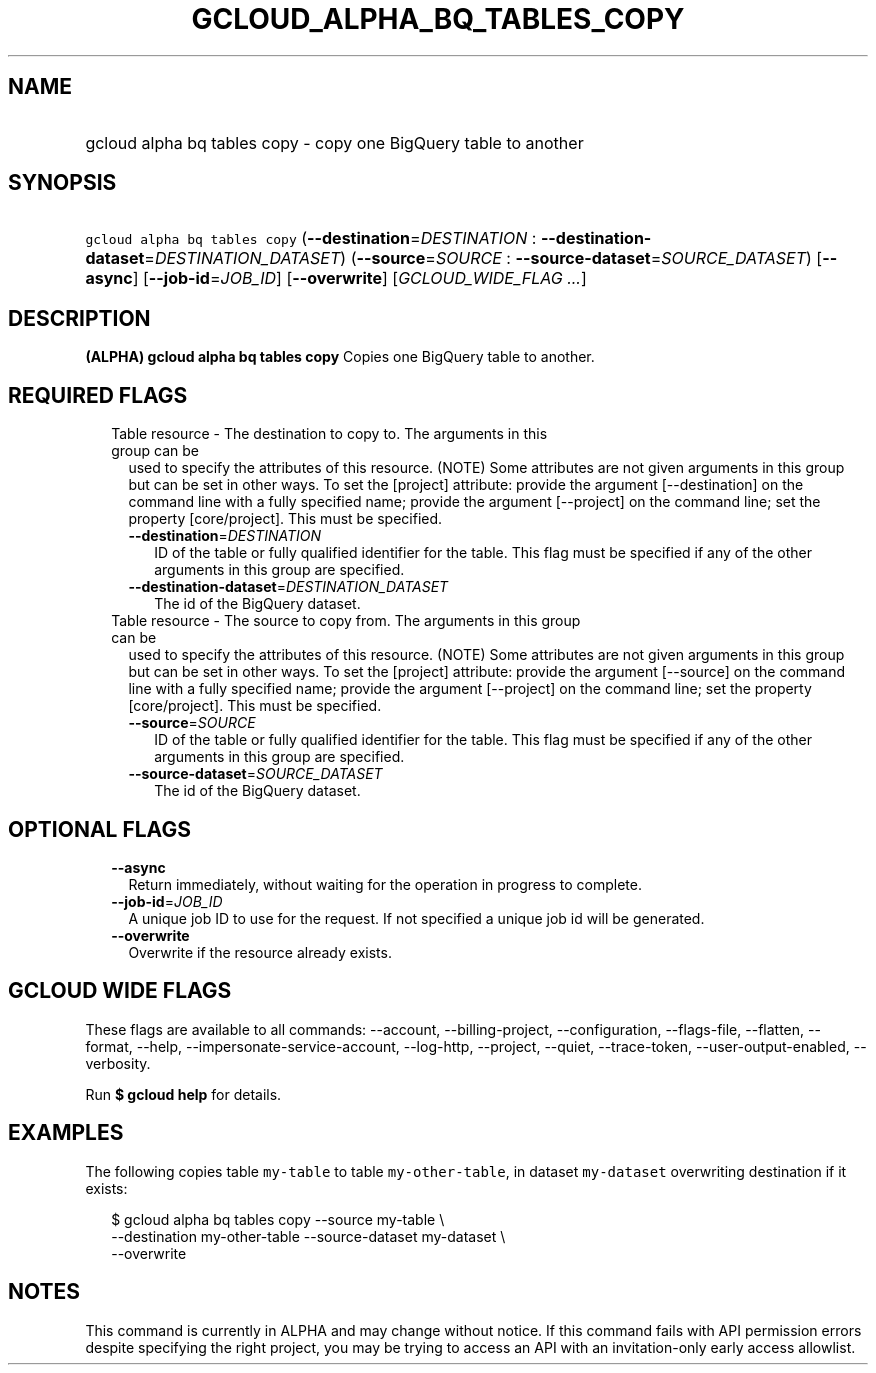 
.TH "GCLOUD_ALPHA_BQ_TABLES_COPY" 1



.SH "NAME"
.HP
gcloud alpha bq tables copy \- copy one BigQuery table to another



.SH "SYNOPSIS"
.HP
\f5gcloud alpha bq tables copy\fR (\fB\-\-destination\fR=\fIDESTINATION\fR\ :\ \fB\-\-destination\-dataset\fR=\fIDESTINATION_DATASET\fR) (\fB\-\-source\fR=\fISOURCE\fR\ :\ \fB\-\-source\-dataset\fR=\fISOURCE_DATASET\fR) [\fB\-\-async\fR] [\fB\-\-job\-id\fR=\fIJOB_ID\fR] [\fB\-\-overwrite\fR] [\fIGCLOUD_WIDE_FLAG\ ...\fR]



.SH "DESCRIPTION"

\fB(ALPHA)\fR \fBgcloud alpha bq tables copy\fR Copies one BigQuery table to
another.



.SH "REQUIRED FLAGS"

.RS 2m
.TP 2m

Table resource \- The destination to copy to. The arguments in this group can be
used to specify the attributes of this resource. (NOTE) Some attributes are not
given arguments in this group but can be set in other ways. To set the [project]
attribute: provide the argument [\-\-destination] on the command line with a
fully specified name; provide the argument [\-\-project] on the command line;
set the property [core/project]. This must be specified.

.RS 2m
.TP 2m
\fB\-\-destination\fR=\fIDESTINATION\fR
ID of the table or fully qualified identifier for the table. This flag must be
specified if any of the other arguments in this group are specified.

.TP 2m
\fB\-\-destination\-dataset\fR=\fIDESTINATION_DATASET\fR
The id of the BigQuery dataset.

.RE
.sp
.TP 2m

Table resource \- The source to copy from. The arguments in this group can be
used to specify the attributes of this resource. (NOTE) Some attributes are not
given arguments in this group but can be set in other ways. To set the [project]
attribute: provide the argument [\-\-source] on the command line with a fully
specified name; provide the argument [\-\-project] on the command line; set the
property [core/project]. This must be specified.

.RS 2m
.TP 2m
\fB\-\-source\fR=\fISOURCE\fR
ID of the table or fully qualified identifier for the table. This flag must be
specified if any of the other arguments in this group are specified.

.TP 2m
\fB\-\-source\-dataset\fR=\fISOURCE_DATASET\fR
The id of the BigQuery dataset.


.RE
.RE
.sp

.SH "OPTIONAL FLAGS"

.RS 2m
.TP 2m
\fB\-\-async\fR
Return immediately, without waiting for the operation in progress to complete.

.TP 2m
\fB\-\-job\-id\fR=\fIJOB_ID\fR
A unique job ID to use for the request. If not specified a unique job id will be
generated.

.TP 2m
\fB\-\-overwrite\fR
Overwrite if the resource already exists.


.RE
.sp

.SH "GCLOUD WIDE FLAGS"

These flags are available to all commands: \-\-account, \-\-billing\-project,
\-\-configuration, \-\-flags\-file, \-\-flatten, \-\-format, \-\-help,
\-\-impersonate\-service\-account, \-\-log\-http, \-\-project, \-\-quiet,
\-\-trace\-token, \-\-user\-output\-enabled, \-\-verbosity.

Run \fB$ gcloud help\fR for details.



.SH "EXAMPLES"

The following copies table \f5my\-table\fR to table \f5my\-other\-table\fR, in
dataset \f5my\-dataset\fR overwriting destination if it exists:

.RS 2m
$ gcloud alpha bq tables copy \-\-source my\-table \e
    \-\-destination my\-other\-table \-\-source\-dataset my\-dataset \e
    \-\-overwrite
.RE



.SH "NOTES"

This command is currently in ALPHA and may change without notice. If this
command fails with API permission errors despite specifying the right project,
you may be trying to access an API with an invitation\-only early access
allowlist.

